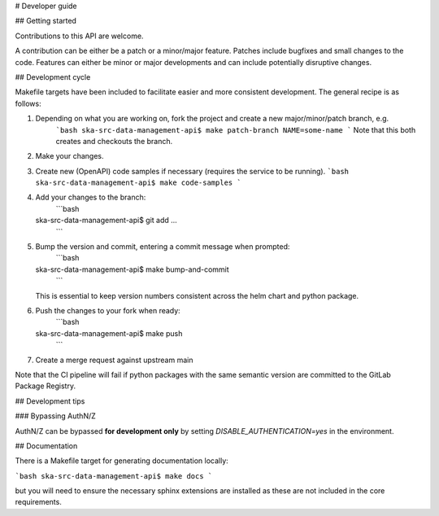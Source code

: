# Developer guide

## Getting started

Contributions to this API are welcome. 

A contribution can be either be a patch or a minor/major feature. Patches include bugfixes and small changes to 
the code. Features can either be minor or major developments and can include potentially disruptive changes.

## Development cycle

Makefile targets have been included to facilitate easier and more consistent development. The general recipe is as 
follows:

1. Depending on what you are working on, fork the project and create a new major/minor/patch branch, e.g. 
    ```bash
    ska-src-data-management-api$ make patch-branch NAME=some-name
    ```
    Note that this both creates and checkouts the branch.

2. Make your changes.

3. Create new (OpenAPI) code samples if necessary (requires the service to be running).
   ```bash
   ska-src-data-management-api$ make code-samples
   ```
   
4. Add your changes to the branch:
    ```bash
   ska-src-data-management-api$ git add ...
    ```
   
5. Bump the version and commit, entering a commit message when prompted:
    ```bash
   ska-src-data-management-api$ make bump-and-commit
    ```
   This is essential to keep version numbers consistent across the helm chart and python package.
   
6. Push the changes to your fork when ready:
    ```bash
   ska-src-data-management-api$ make push
    ```

7. Create a merge request against upstream main
   
Note that the CI pipeline will fail if python packages with the same semantic version are committed to the GitLab 
Package Registry.

## Development tips

### Bypassing AuthN/Z

AuthN/Z can be bypassed **for development only** by setting `DISABLE_AUTHENTICATION=yes` in the environment.

## Documentation

There is a Makefile target for generating documentation locally:

```bash
ska-src-data-management-api$ make docs
```

but you will need to ensure the necessary sphinx extensions are installed as these are not included in the core 
requirements.
